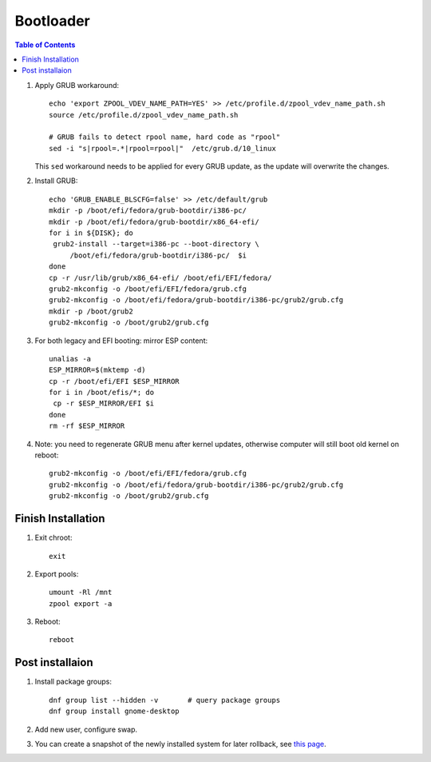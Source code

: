 .. highlight:: sh

Bootloader
======================

.. contents:: Table of Contents
   :local:

#. Apply GRUB workaround::

     echo 'export ZPOOL_VDEV_NAME_PATH=YES' >> /etc/profile.d/zpool_vdev_name_path.sh
     source /etc/profile.d/zpool_vdev_name_path.sh

     # GRUB fails to detect rpool name, hard code as "rpool"
     sed -i "s|rpool=.*|rpool=rpool|"  /etc/grub.d/10_linux

   This ``sed`` workaround needs to be applied for every
   GRUB update, as the update will overwrite the
   changes.

#. Install GRUB::

      echo 'GRUB_ENABLE_BLSCFG=false' >> /etc/default/grub
      mkdir -p /boot/efi/fedora/grub-bootdir/i386-pc/
      mkdir -p /boot/efi/fedora/grub-bootdir/x86_64-efi/
      for i in ${DISK}; do
       grub2-install --target=i386-pc --boot-directory \
           /boot/efi/fedora/grub-bootdir/i386-pc/  $i
      done
      cp -r /usr/lib/grub/x86_64-efi/ /boot/efi/EFI/fedora/
      grub2-mkconfig -o /boot/efi/EFI/fedora/grub.cfg
      grub2-mkconfig -o /boot/efi/fedora/grub-bootdir/i386-pc/grub2/grub.cfg
      mkdir -p /boot/grub2
      grub2-mkconfig -o /boot/grub2/grub.cfg

#. For both legacy and EFI booting: mirror ESP content::

    unalias -a
    ESP_MIRROR=$(mktemp -d)
    cp -r /boot/efi/EFI $ESP_MIRROR
    for i in /boot/efis/*; do
     cp -r $ESP_MIRROR/EFI $i
    done
    rm -rf $ESP_MIRROR

#. Note: you need to regenerate GRUB menu after kernel
   updates, otherwise computer will still boot old
   kernel on reboot::

      grub2-mkconfig -o /boot/efi/EFI/fedora/grub.cfg
      grub2-mkconfig -o /boot/efi/fedora/grub-bootdir/i386-pc/grub2/grub.cfg
      grub2-mkconfig -o /boot/grub2/grub.cfg

Finish Installation
~~~~~~~~~~~~~~~~~~~~

#. Exit chroot::

    exit

#. Export pools::

    umount -Rl /mnt
    zpool export -a

#. Reboot::

    reboot

Post installaion
~~~~~~~~~~~~~~~~
#. Install package groups::

    dnf group list --hidden -v       # query package groups
    dnf group install gnome-desktop

#. Add new user, configure swap.

#. You can create a snapshot of the newly installed
   system for later rollback,
   see `this page <https://openzfs.github.io/openzfs-docs/Getting%20Started/Arch%20Linux/Root%20on%20ZFS/6-create-boot-environment.html>`__.
